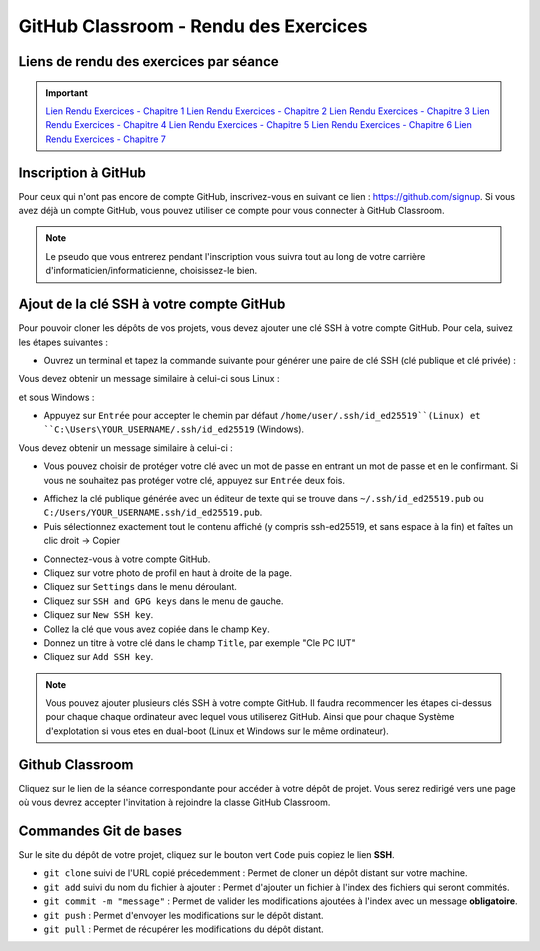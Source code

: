 GitHub Classroom - Rendu des Exercices
===============

Liens de rendu des exercices par séance
-------------
.. important::

    `Lien Rendu Exercices - Chapitre 1 <https://classroom.github.com/a/yxjZS_Dz>`_  
    `Lien Rendu Exercices - Chapitre 2 <https://classroom.github.com/a/ImaJUdO4>`_  
    `Lien Rendu Exercices - Chapitre 3 <https://classroom.github.com/a/rXUIH43_>`_  
    `Lien Rendu Exercices - Chapitre 4 <https://classroom.github.com/a/VoesZFEC>`_  
    `Lien Rendu Exercices - Chapitre 5 <https://classroom.github.com/a/crbxou9c>`_  
    `Lien Rendu Exercices - Chapitre 6 <https://classroom.github.com/a/ghHuNQ4i>`_  
    `Lien Rendu Exercices - Chapitre 7 <https://classroom.github.com/a/8nWXH3Cv>`_  

Inscription à GitHub
-------------------
Pour ceux qui n'ont pas encore de compte GitHub, inscrivez-vous en suivant ce lien : `https://github.com/signup <https://github.com/signup>`_.
Si vous avez déjà un compte GitHub, vous pouvez utiliser ce compte pour vous connecter à GitHub Classroom.

.. note::
    Le pseudo que vous entrerez pendant l'inscription vous suivra tout au long de votre carrière d'informaticien/informaticienne, choisissez-le bien.

Ajout de la clé SSH à votre compte GitHub
-----------------------------------------

Pour pouvoir cloner les dépôts de vos projets, vous devez ajouter une clé SSH à votre compte GitHub. Pour cela, suivez les étapes suivantes :

.. step::
* Ouvrez un terminal et tapez la commande suivante pour générer une paire de clé SSH (clé publique et clé privée) :

.. code-block:: bash
    ssh-keygen -t ed25519

Vous devez obtenir un message similaire à celui-ci sous Linux :

.. code-block:: bash
    Generating public/private ed25519 key pair.
    Enter file in which to save the key (/home/user/.ssh/id_ed25519):

et sous Windows :

.. code-block:: bash
    Generating public/private ed25519 key pair.
    Enter file in which to save the key (C:\Users\YOUR_USERNAME/.ssh/id_ed25519):

.. step::
* Appuyez sur ``Entrée`` pour accepter le chemin par défaut ``/home/user/.ssh/id_ed25519``(Linux) et ``C:\Users\YOUR_USERNAME/.ssh/id_ed25519`` (Windows).

Vous devez obtenir un message similaire à celui-ci :

.. code-block:: bash
    Enter passphrase (empty for no passphrase):
    Enter same passphrase again:

.. step::
* Vous pouvez choisir de protéger votre clé avec un mot de passe en entrant un mot de passe et en le confirmant. Si vous ne souhaitez pas protéger votre clé, appuyez sur ``Entrée`` deux fois.

.. step::
* Affichez la clé publique générée avec un éditeur de texte qui se trouve dans ``~/.ssh/id_ed25519.pub`` ou ``C:/Users/YOUR_USERNAME.ssh/id_ed25519.pub``.
* Puis sélectionnez exactement tout le contenu affiché (y compris ssh-ed25519, et sans espace à la fin) et faîtes un clic droit → Copier

.. step::
* Connectez-vous à votre compte GitHub.
* Cliquez sur votre photo de profil en haut à droite de la page.
* Cliquez sur ``Settings`` dans le menu déroulant.
* Cliquez sur ``SSH and GPG keys`` dans le menu de gauche.
* Cliquez sur ``New SSH key``.
* Collez la clé que vous avez copiée dans le champ ``Key``.
* Donnez un titre à votre clé dans le champ ``Title``, par exemple "Cle PC IUT"
* Cliquez sur ``Add SSH key``.

.. step::
    **Uniquement sous Linux** : 
    Pour que votre clé soit utilisée par défaut, vous devez ajouter votre clé à l'agent SSH. Pour cela, tapez la commande suivante :

    .. code-block:: bash
        chmod g-r ~/.ssh/id_ed25519
        ssh-add ~/.ssh/id_ed25519

.. note::
    Vous pouvez ajouter plusieurs clés SSH à votre compte GitHub. Il faudra recommencer les étapes ci-dessus pour chaque chaque ordinateur avec lequel vous utiliserez GitHub.
    Ainsi que pour chaque Système d'explotation si vous etes en dual-boot (Linux et Windows sur le même ordinateur).

Github Classroom
----------------

Cliquez sur le lien de la séance correspondante pour accéder à votre dépôt de projet. Vous serez redirigé vers une page où vous devrez accepter l'invitation à rejoindre la classe GitHub Classroom.

Commandes Git de bases
----------------------

Sur le site du dépôt de votre projet, cliquez sur le bouton vert ``Code`` puis copiez le lien **SSH**.

* ``git clone`` suivi de l'URL copié précedemment : Permet de cloner un dépôt distant sur votre machine.
* ``git add`` suivi du nom du fichier à ajouter : Permet d'ajouter un fichier à l'index des fichiers qui seront commités.
* ``git commit -m "message"`` : Permet de valider les modifications ajoutées à l'index avec un message **obligatoire**.
* ``git push`` : Permet d'envoyer les modifications sur le dépôt distant.
* ``git pull`` : Permet de récupérer les modifications du dépôt distant.
